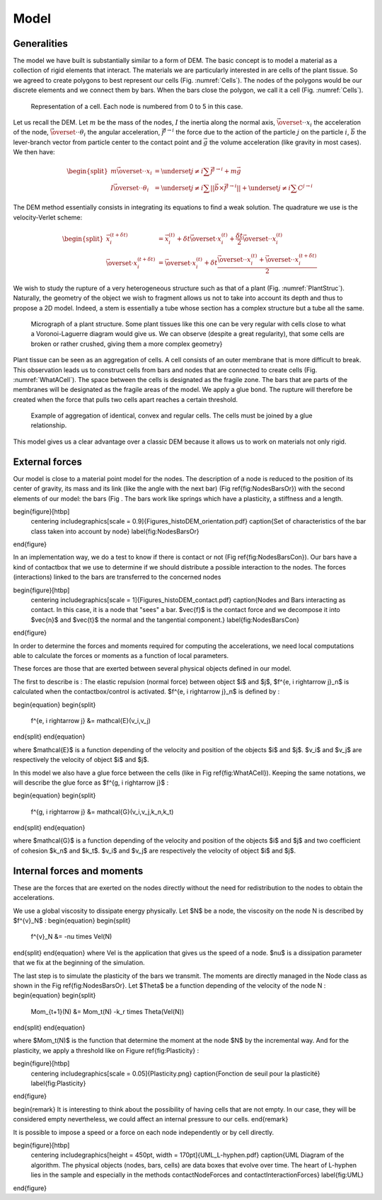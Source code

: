 Model
=====


Generalities
------------

The model we have built is substantially similar to a form of DEM. The basic concept is to model a material as a collection of rigid elements that interact. The materials we are particularly interested in are cells of the plant tissue. So we agreed to create polygons to best represent our cells (Fig. :numref:`Cells`). The nodes of the polygons would be our discrete elements and we connect them by bars. When the bars close the polygon, we call it a cell (Fig. :numref:`Cells`). 


.. _Cells:
.. figure:: _static/img/cellModel.png
   
   Representation of a cell. Each node is numbered from 0 to 5 in this case.
   
   
Let us recall the DEM. Let :math:`m` be the mass of the nodes, :math:`I` the inertia along the normal axis, :math:`\vec{\overset{\cdot \cdot}{x}}_i` the acceleration of the node, :math:`\vec{\overset{\cdot \cdot}{\theta}}_i` the angular acceleration, :math:`\vec{f^{j \rightarrow i}}` the force due to the action of the particle :math:`j` on the particle :math:`i`, :math:`\vec{b}` the lever-branch vector from particle center to the contact point and :math:`\vec{g}` the volume acceleration (like gravity in most cases). We then have:

.. math::
   \begin{split}
   m \vec{\overset{\cdot \cdot}{x}}_i &= \underset{j \neq i}{\sum} \vec{f^{j \rightarrow i}} + m \vec{g}\\
   I \vec{\overset{\cdot \cdot}{\theta}}_i &= \underset{j \neq i}{\sum} ||\vec{b} \times \vec{f^{j \rightarrow i}}|| +
   \underset{j \neq i}{\sum} C^{j \rightarrow i}
   \end{split}


The DEM method essentially consists in integrating its equations to find a weak solution. The quadrature we use is the velocity-Verlet scheme: 

.. math::
   \begin{split}
   \vec{x}^{(t+\delta t)}_i &= \vec{x}^{(t)}_i + \delta t \vec{\overset{\cdot}{x}}^{(t)}_i + \frac{\delta t}{2}      
   \vec{\overset{\cdot \cdot}{x}}^{(t)}_i \\
   \vec{\overset{\cdot}{x}}^{(t+\delta t)}_i &= \vec{\overset{\cdot}{x}}^{(t)}_i + \delta t \frac{\vec{\overset{\cdot      \cdot}{x}}^{(t)}_i + \vec{\overset{\cdot \cdot}{x}}^{(t+ \delta t)}_i}{2} 
   \end{split}


We wish to study the rupture of a very heterogeneous structure such as that of a plant (Fig. :numref:`PlantStruc`). Naturally, the geometry of the object we wish to fragment allows us not to take into account its depth and thus to propose a 2D model. Indeed, a stem is essentially a tube whose section has a complex structure but a tube all the same. 


.. _PlantStruc:
.. figure:: _static/img/PlantStruc.png

   Micrograph of a plant structure. Some plant tissues like this one can be very regular with cells close to what a   
   Voronoi-Laguerre diagram would give us. We can observe (despite a great regularity), that some cells are broken or 
   rather crushed, giving them a more complex geometry}


Plant tissue can be seen as an aggregation of cells. A cell consists of an outer membrane that is more difficult to break. This observation leads us to construct cells from bars and nodes that are connected to create cells (Fig. :numref:`WhatACell`). The space between the cells is designated as the fragile zone. The bars that are parts of the membranes will be designated as the fragile areas of the model. We apply a glue bond. The rupture will therefore be created when the force that pulls two cells apart reaches a certain threshold.


.. _WhatACell:
.. figure:: _static/img/Cells.png

   Example of aggregation of identical, convex and regular cells.
   The cells must be joined by a glue relationship.
   
   
This model gives us a clear advantage over a classic DEM because it allows us to work on materials not only rigid.


External forces
---------------


Our model is close to a material point model for the nodes. The description of a node is reduced to the position of its center of gravity, its mass and its link (like the angle with the next bar) (Fig \ref{fig:NodesBarsOr}) with the second elements of our model: the bars (Fig . The bars work like springs which have a plasticity, a stiffness and a length. 

\begin{figure}[htbp]
  \centering
  \includegraphics[scale = 0.9]{Figures_histoDEM_orientation.pdf}
  \caption{Set of characteristics of the bar class taken into account by node}
  \label{fig:NodesBarsOr}
\end{figure}

In an implementation way, we do a test to know if there is contact or not (Fig \ref{fig:NodesBarsCon}). Our bars have a kind of contactbox that we use to determine if we should distribute a possible interaction to the nodes. The forces (interactions) linked to the bars are transferred to the concerned nodes 

\begin{figure}[htbp]
  \centering
  \includegraphics[scale = 1]{Figures_histoDEM_contact.pdf}
  \caption{Nodes and Bars interacting as contact. In this case, it is a node that "sees" a bar. $\vec{f}$ is the contact force and we decompose it into $\vec{n}$ and $\vec{t}$ the normal and the tangential component.}
  \label{fig:NodesBarsCon}
\end{figure}

In order to determine the forces and moments required for computing the accelerations, we need local computations able to calculate the forces or moments as a function of local parameters. 


These forces are those that are exerted between several physical objects defined in our model.

The first to describe is : The elastic repulsion (normal force) between object $i$ and $j$, $f^{e, i \rightarrow j}_n$ is calculated when the contactbox/control is activated. $f^{e, i \rightarrow j}_n$ is defined by : 

\begin{equation}
\begin{split}
    f^{e, i \rightarrow j} &= \mathcal{E}(v_i,v_j)
\end{split}
\end{equation}

where $\mathcal{E}$ is a function depending of the velocity and position of the objects $i$ and $j$. $v_i$ and $v_j$ are respectively the velocity of object $i$ and $j$.

In this model we also have a glue force between the cells (like in Fig \ref{fig:WhatACell}). Keeping the same notations, we will describe the glue force as $f^{g, i \rightarrow j}$ :

\begin{equation}
\begin{split}
    f^{g, i \rightarrow j} &= \mathcal{G}(v_i,v_j,k_n,k_t)
\end{split}
\end{equation}

where $\mathcal{G}$ is a function depending of the velocity and position of the objects $i$ and $j$ and two coefficient of cohesion $k_n$ and $k_t$. $v_i$ and $v_j$ are respectively the velocity of object $i$ and $j$.



Internal forces and moments
---------------------------


These are the forces that are exerted on the nodes directly without the need for redistribution to the nodes to obtain the accelerations. 

We use a global viscosity to dissipate energy physically. Let $N$ be a node, the viscosity on the node N is described by $f^{v}_N$ :
\begin{equation}
\begin{split}
    f^{v}_N &= -\nu \times Vel(N)     
\end{split}
\end{equation}
where Vel is the application that gives us the speed of a node. $\nu$ is a dissipation parameter that we fix at the beginning of the simulation.

The last step is to simulate the plasticity of the bars we transmit. The moments are directly managed in the Node class as shown in the Fig \ref{fig:NodesBarsOr}. Let $\Theta$ be a function depending of the velocity of the node N :
\begin{equation}
\begin{split}
    Mom_{t+1}(N) &= Mom_t(N) -k_r \times \Theta(Vel(N))
\end{split}
\end{equation}

where $Mom_t(N)$ is the function that determine the moment at the node $N$ by the incremental way. And for the plasticity, we apply a threshold like on Figure \ref{fig:Plasticity} : 

\begin{figure}[htbp]
  \centering
  \includegraphics[scale = 0.05]{Plasticity.png}
  \caption{Fonction de seuil pour la plasticité}
  \label{fig:Plasticity}
\end{figure}


\begin{remark}
It is interesting to think about the possibility of having cells that are not empty. In our case, they will be considered empty nevertheless, we could affect an internal pressure to our cells. 
\end{remark}

It is possible to impose a speed or a force on each node independently or by cell directly. 

\begin{figure}[htbp]
  \centering
  \includegraphics[height = 450pt, width = 170pt]{UML_L-hyphen.pdf}
  \caption{UML Diagram of the algorithm. The physical objects (nodes, bars, cells) are data boxes that evolve over time. The heart of L-hyphen lies in the sample and especially in the methods contactNodeForces and contactInteractionForces}
  \label{fig:UML}
\end{figure}








